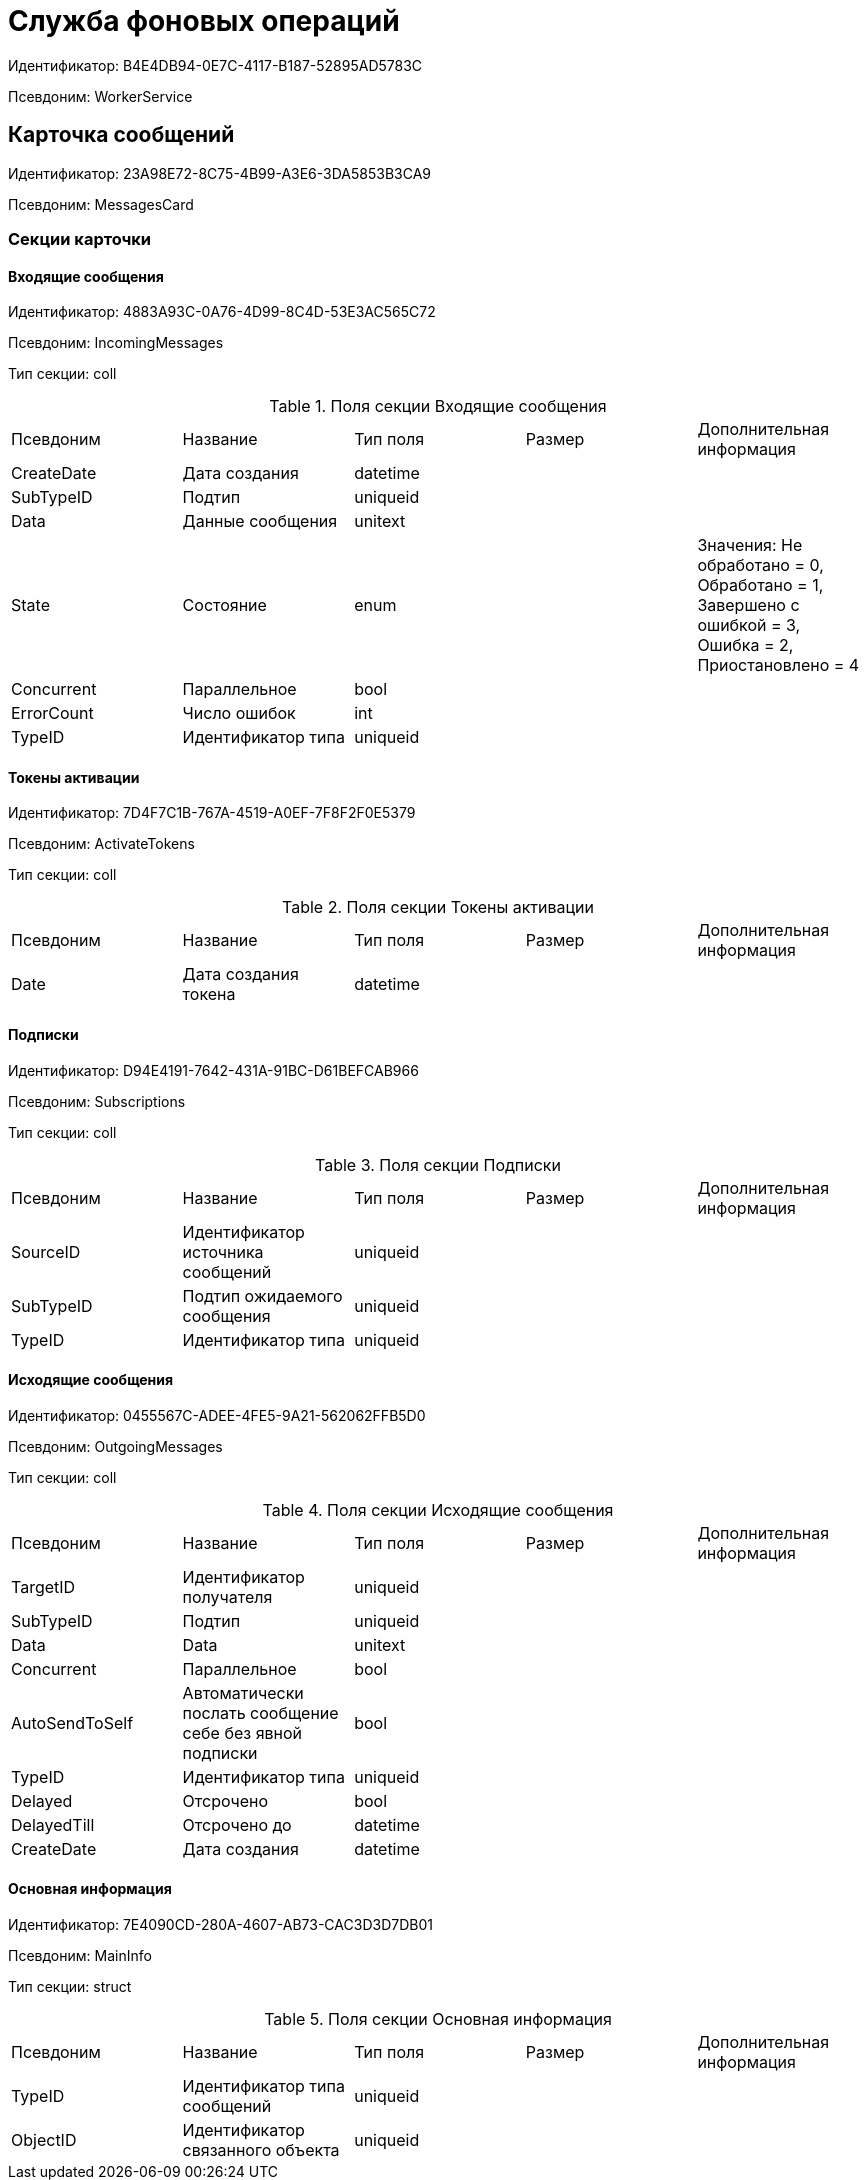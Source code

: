 = Служба фоновых операций

Идентификатор: B4E4DB94-0E7C-4117-B187-52895AD5783C

Псевдоним: WorkerService

== Карточка сообщений

Идентификатор: 23A98E72-8C75-4B99-A3E6-3DA5853B3CA9

Псевдоним: MessagesCard

=== Секции карточки

==== Входящие сообщения

Идентификатор: 4883A93C-0A76-4D99-8C4D-53E3AC565C72

Псевдоним: IncomingMessages

Тип секции: coll

.Поля секции Входящие сообщения
|===
|Псевдоним |Название |Тип поля |Размер |Дополнительная информация 
|CreateDate
|Дата создания
|datetime
|
|

|SubTypeID
|Подтип
|uniqueid
|
|

|Data
|Данные сообщения
|unitext
|
|

|State
|Состояние
|enum
|
|Значения: Не обработано = 0, Обработано = 1, Завершено с ошибкой = 3, Ошибка = 2, Приостановлено = 4

|Concurrent
|Параллельное
|bool
|
|

|ErrorCount
|Число ошибок
|int
|
|

|TypeID
|Идентификатор типа
|uniqueid
|
|

|===
==== Токены активации

Идентификатор: 7D4F7C1B-767A-4519-A0EF-7F8F2F0E5379

Псевдоним: ActivateTokens

Тип секции: coll

.Поля секции Токены активации
|===
|Псевдоним |Название |Тип поля |Размер |Дополнительная информация 
|Date
|Дата создания токена
|datetime
|
|

|===
==== Подписки

Идентификатор: D94E4191-7642-431A-91BC-D61BEFCAB966

Псевдоним: Subscriptions

Тип секции: coll

.Поля секции Подписки
|===
|Псевдоним |Название |Тип поля |Размер |Дополнительная информация 
|SourceID
|Идентификатор источника сообщений
|uniqueid
|
|

|SubTypeID
|Подтип ожидаемого сообщения
|uniqueid
|
|

|TypeID
|Идентификатор типа
|uniqueid
|
|

|===
==== Исходящие сообщения

Идентификатор: 0455567C-ADEE-4FE5-9A21-562062FFB5D0

Псевдоним: OutgoingMessages

Тип секции: coll

.Поля секции Исходящие сообщения
|===
|Псевдоним |Название |Тип поля |Размер |Дополнительная информация 
|TargetID
|Идентификатор получателя
|uniqueid
|
|

|SubTypeID
|Подтип
|uniqueid
|
|

|Data
|Data
|unitext
|
|

|Concurrent
|Параллельное
|bool
|
|

|AutoSendToSelf
|Автоматически послать сообщение себе без явной подписки
|bool
|
|

|TypeID
|Идентификатор типа
|uniqueid
|
|

|Delayed
|Отсрочено
|bool
|
|

|DelayedTill
|Отсрочено до
|datetime
|
|

|CreateDate
|Дата создания
|datetime
|
|

|===
==== Основная информация

Идентификатор: 7E4090CD-280A-4607-AB73-CAC3D3D7DB01

Псевдоним: MainInfo

Тип секции: struct

.Поля секции Основная информация
|===
|Псевдоним |Название |Тип поля |Размер |Дополнительная информация 
|TypeID
|Идентификатор типа сообщений
|uniqueid
|
|

|ObjectID
|Идентификатор связанного объекта
|uniqueid
|
|

|===
